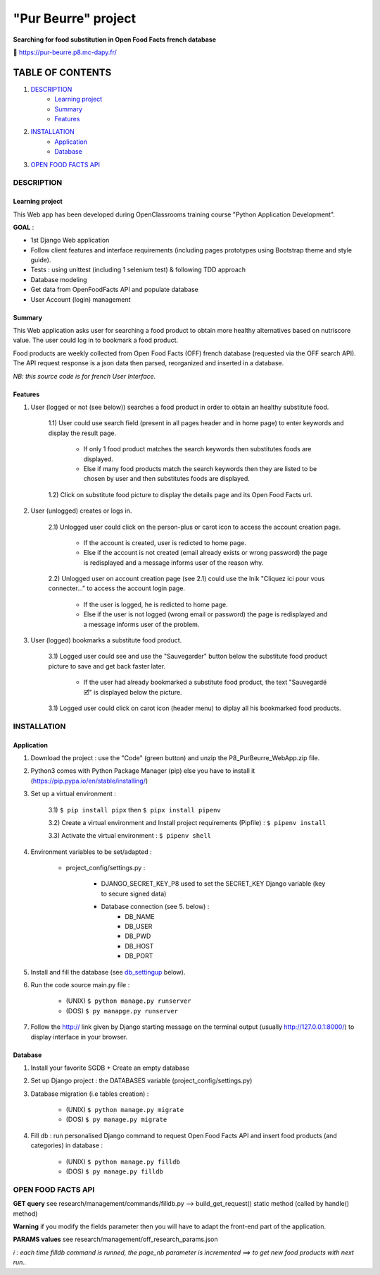 =====================
"Pur Beurre" project
=====================
**Searching for food substitution in Open Food Facts french database**

|Status badge| |UIlanguage badge| |vPython badge| |vBootstrap badge| |OCDAPY badge|


🔗 https://pur-beurre.p8.mc-dapy.fr/

*****************
TABLE OF CONTENTS
*****************

1. `DESCRIPTION`_
    * `Learning project`_
    * `Summary`_
    * `Features`_

2. `INSTALLATION`_
    * `Application`_
    * `Database`_

3. `OPEN FOOD FACTS API`_

DESCRIPTION
===========

Learning project
----------------
This Web app has been developed during OpenClassrooms training course "Python Application Development".

**GOAL** :

* 1st Django Web application
* Follow client features and interface requirements (including pages prototypes using Bootstrap theme and style guide).
* Tests : using unittest (including 1 selenium test) & following TDD approach
* Database modeling
* Get data from OpenFoodFacts API and populate database
* User Account (login) management

Summary
-------
This Web application asks user for searching a food product to obtain more healthy alternatives based on nutriscore value.
The user could log in to bookmark a food product.

Food products are weekly collected from Open Food Facts (OFF) french database (requested via the OFF search API).
The API request response is a json data then parsed, reorganized and inserted in a database.

*NB: this source code is for french User Interface.*

Features
--------

1) User (logged or not (see below)) searches a food product in order to obtain an healthy substitute food.

    1.1) User could use search field (present in all pages header and in home page) to enter keywords and display the result page.

        - If only 1 food product matches the search keywords then substitutes foods are displayed.
        - Else if many food products match the search keywords then they are listed to be chosen by user and then substitutes foods are displayed.

    1.2) Click on substitute food picture to display the details page and its Open Food Facts url.

2) User (unlogged) creates or logs in.

    2.1) Unlogged user could click on the person-plus or carot icon to access the account creation page.

        - If the account is created, user is redicted to home page.
        - Else if the account is not created (email already exists or wrong password) the page is redisplayed and a message informs user of the reason why.

    2.2) Unlogged user on account creation page (see 2.1) could use the lnik "Cliquez ici pour vous connecter..." to access the account login page.

        - If the user is logged, he is redicted to home page.
        - Else if the user is not logged (wrong email or password) the page is redisplayed and a message informs user of the problem.

3) User (logged) bookmarks a substitute food product.

    3.1) Logged user could see and use the "Sauvegarder" button below the substitute food product picture to save and get back faster later.

        - If the user had already bookmarked a substitute food product, the text "Sauvegardé 🗹" is displayed below the picture.

    3.1) Logged user could click on carot icon (header menu) to diplay all his bookmarked food products.


INSTALLATION
============

Application
-----------

1) Download the project : use the "Code" (green button) and unzip the P8_PurBeurre_WebApp.zip file.
2) Python3 comes with Python Package Manager (pip) else you have to install it (https://pip.pypa.io/en/stable/installing/)

3) Set up a virtual environment :

    3.1) ``$ pip install pipx`` then ``$ pipx install pipenv``

    3.2) Create a virtual environment and Install project requirements (Pipfile) : ``$ pipenv install``

    3.3) Activate the virtual environment : ``$ pipenv shell``


4) Environment variables to be set/adapted :

    * project_config/settings.py :

        - DJANGO_SECRET_KEY_P8 used to set the SECRET_KEY Django variable (key to secure signed data)
        - Database connection (see 5. below) :
            - DB_NAME
            - DB_USER
            - DB_PWD
            - DB_HOST
            - DB_PORT

5) Install and fill the database (see db_settingup_ below).

6) Run the code source main.py file :

    - (UNIX) ``$ python manage.py runserver``
    - (DOS) ``$ py manapge.py runserver``

7) Follow the http:// link given by Django starting message on the terminal output (usually http://127.0.0.1:8000/) to display interface in your browser.

Database
--------

.. _db_settingup:

1) Install your favorite SGDB + Create an empty database
2) Set up Django project : the DATABASES variable (project_config/settings.py)
3) Database migration (i.e tables creation) :

    - (UNIX) ``$ python manage.py migrate``
    - (DOS) ``$ py manage.py migrate``

4) Fill db : run personalised Django command to request Open Food Facts API and insert food products (and categories) in database :

    - (UNIX) ``$ python manage.py filldb``
    - (DOS) ``$ py manage.py filldb``


|db_model_img|

OPEN FOOD FACTS API
===================

**GET query** see research/management/commands/filldb.py --> build_get_request() static method (called by handle() method)

**Warning** if you modify the fields parameter then you will have to adapt the front-end part of the application.

**PARAMS values** see research/management/off_research_params.json

*ℹ️ : each time filldb command is runned, the page_nb parameter is incremented ==> to get new food products with next run..*


.. |vPython badge| image:: https://img.shields.io/badge/Python-3.11-blue.svg
.. |vBootstrap badge| image:: https://img.shields.io/badge/Bootstrap-5-purple.svg

.. |Status badge| image:: https://img.shields.io/badge/Status-Production-green.svg
.. |UIlanguage badge| image:: https://img.shields.io/badge/UI-French-aeb6bf.svg

.. |OCDAPY badge| image:: https://img.shields.io/badge/Learning_Project-OpenClassrooms-e74c3c .svg

.. |db_model_img| image:: p8_purbeurre_db.png
